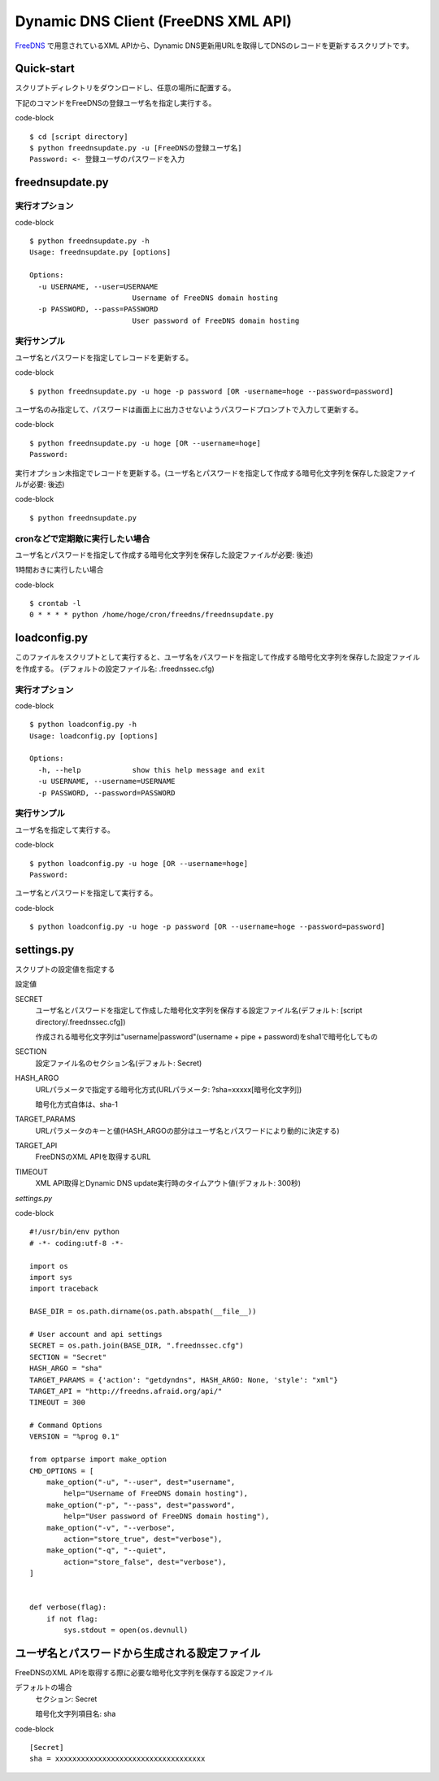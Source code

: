 ======================================
 Dynamic DNS Client (FreeDNS XML API)
======================================

FreeDNS_ で用意されているXML APIから、Dynamic DNS更新用URLを取得してDNSのレコードを更新するスクリプトです。

.. _FreeDNS: http://freedns.afraid.org/

Quick-start
===========

スクリプトディレクトリをダウンロードし、任意の場所に配置する。

下記のコマンドをFreeDNSの登録ユーザ名を指定し実行する。

code-block ::

    $ cd [script directory]
    $ python freednsupdate.py -u [FreeDNSの登録ユーザ名]
    Password: <- 登録ユーザのパスワードを入力

freednsupdate.py
================

実行オプション
--------------

code-block ::

    $ python freednsupdate.py -h
    Usage: freednsupdate.py [options]

    Options:
      -u USERNAME, --user=USERNAME
                            Username of FreeDNS domain hosting
      -p PASSWORD, --pass=PASSWORD
                            User password of FreeDNS domain hosting


実行サンプル
------------

ユーザ名とパスワードを指定してレコードを更新する。

code-block ::

    $ python freednsupdate.py -u hoge -p password [OR -username=hoge --password=password]

ユーザ名のみ指定して、パスワードは画面上に出力させないようパスワードプロンプトで入力して更新する。

code-block ::

    $ python freednsupdate.py -u hoge [OR --username=hoge]
    Password:

実行オプション未指定でレコードを更新する。(ユーザ名とパスワードを指定して作成する暗号化文字列を保存した設定ファイルが必要: 後述)

code-block ::

    $ python freednsupdate.py


cronなどで定期敵に実行したい場合
--------------------------------

ユーザ名とパスワードを指定して作成する暗号化文字列を保存した設定ファイルが必要: 後述)

1時間おきに実行したい場合

code-block ::

    $ crontab -l
    0 * * * * python /home/hoge/cron/freedns/freednsupdate.py


loadconfig.py
=============

このファイルをスクリプトとして実行すると、ユーザ名をパスワードを指定して作成する暗号化文字列を保存した設定ファイルを作成する。
(デフォルトの設定ファイル名: .freednssec.cfg)


実行オプション
--------------

code-block ::

    $ python loadconfig.py -h
    Usage: loadconfig.py [options]

    Options:
      -h, --help            show this help message and exit
      -u USERNAME, --username=USERNAME
      -p PASSWORD, --password=PASSWORD

実行サンプル
------------

ユーザ名を指定して実行する。

code-block ::

    $ python loadconfig.py -u hoge [OR --username=hoge]
    Password:

ユーザ名とパスワードを指定して実行する。

code-block ::

    $ python loadconfig.py -u hoge -p password [OR --username=hoge --password=password]

settings.py
===========

スクリプトの設定値を指定する

設定値

SECRET
  ユーザ名とパスワードを指定して作成した暗号化文字列を保存する設定ファイル名(デフォルト: [script directory/.freednssec.cfg])

  作成される暗号化文字列は"username|password"(username + pipe + password)をsha1で暗号化してもの

SECTION
  設定ファイル名のセクション名(デフォルト: Secret)

HASH_ARGO
  URLパラメータで指定する暗号化方式(URLパラメータ: ?sha=xxxxx[暗号化文字列])

  暗号化方式自体は、sha-1

TARGET_PARAMS
  URLパラメータのキーと値(HASH_ARGOの部分はユーザ名とパスワードにより動的に決定する)

TARGET_API
  FreeDNSのXML APIを取得するURL

TIMEOUT
  XML API取得とDynamic DNS update実行時のタイムアウト値(デフォルト: 300秒)

*settings.py*

code-block ::

    #!/usr/bin/env python
    # -*- coding:utf-8 -*-

    import os
    import sys 
    import traceback

    BASE_DIR = os.path.dirname(os.path.abspath(__file__))

    # User account and api settings
    SECRET = os.path.join(BASE_DIR, ".freednssec.cfg")
    SECTION = "Secret"
    HASH_ARGO = "sha"
    TARGET_PARAMS = {'action': "getdyndns", HASH_ARGO: None, 'style': "xml"}
    TARGET_API = "http://freedns.afraid.org/api/"
    TIMEOUT = 300 

    # Command Options
    VERSION = "%prog 0.1"

    from optparse import make_option
    CMD_OPTIONS = [ 
        make_option("-u", "--user", dest="username",
            help="Username of FreeDNS domain hosting"),
        make_option("-p", "--pass", dest="password",
            help="User password of FreeDNS domain hosting"),
        make_option("-v", "--verbose",
            action="store_true", dest="verbose"),
        make_option("-q", "--quiet",
            action="store_false", dest="verbose"),
    ]


    def verbose(flag):
        if not flag:
            sys.stdout = open(os.devnull)


ユーザ名とパスワードから生成される設定ファイル
==============================================

FreeDNSのXML APIを取得する際に必要な暗号化文字列を保存する設定ファイル

デフォルトの場合
  セクション: Secret

  暗号化文字列項目名: sha

code-block ::

    [Secret]
    sha = xxxxxxxxxxxxxxxxxxxxxxxxxxxxxxxxxxx

